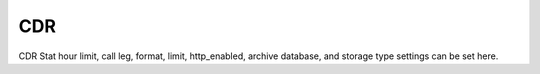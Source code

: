 #########
CDR
#########

CDR Stat hour limit, call leg, format, limit, http_enabled, archive database, and storage type settings can be set here.

+-------------------------------+------------------------+-------------------------+---------------------------+--------------------------------------+
| Default Setting Subcategory   | Default Setting Name   | Default Setting Value   | Default Setting Enabled   | Default Setting Description          |
+===============================+========================+=========================+===========================+======================================+
| stat_hours_limit              | numeric                | 24                      | FALSE                     |                                      |
+-------------------------------+------------------------+-------------------------+---------------------------+--------------------------------------+
| b_leg                         | array                  | outbound                | FALSE                     |                                      |
+-------------------------------+------------------------+-------------------------+---------------------------+--------------------------------------+
| b_leg                         | array                  | inbound                 | FALSE                     |                                      |
+-------------------------------+------------------------+-------------------------+---------------------------+--------------------------------------+
| b_leg                         | array                  | local                   | FALSE                     |                                      |
+-------------------------------+------------------------+-------------------------+---------------------------+--------------------------------------+
| format                        | text                   | json                    | TRUE                      |                                      |
+-------------------------------+------------------------+-------------------------+---------------------------+--------------------------------------+
| limit                         | numeric                | 800                     | TRUE                      |                                      |
+-------------------------------+------------------------+-------------------------+---------------------------+--------------------------------------+
| http_enabled                  | boolean                | TRUE                    | TRUE                      |                                      |
+-------------------------------+------------------------+-------------------------+---------------------------+--------------------------------------+
| archive_database_driver       | text                   | pgsql                   | FALSE                     | Archive Database Driver              |
+-------------------------------+------------------------+-------------------------+---------------------------+--------------------------------------+
| archive_database_host         | text                   |                         | FALSE                     | IP/Hostname of Archive Database      |
+-------------------------------+------------------------+-------------------------+---------------------------+--------------------------------------+
| archive_database_password     | text                   |                         | FALSE                     | Archive Database Password            |
+-------------------------------+------------------------+-------------------------+---------------------------+--------------------------------------+
| archive_database_port         | text                   | 5432                    | FALSE                     | Archive Database Port                |
+-------------------------------+------------------------+-------------------------+---------------------------+--------------------------------------+
| archive_database_username     | text                   |                         | FALSE                     | Archive Database Username            |
+-------------------------------+------------------------+-------------------------+---------------------------+--------------------------------------+
| storage                       | text                   | db                      | TRUE                      |                                      |
+-------------------------------+------------------------+-------------------------+---------------------------+--------------------------------------+
| archive_database              | boolean                | FALSE                   | FALSE                     | Enable Dedicated CDR Database Access |
+-------------------------------+------------------------+-------------------------+---------------------------+--------------------------------------+
| archive_database_name         | text                   | cclpbx               | FALSE                     | Archive Database Name                |
+-------------------------------+------------------------+-------------------------+---------------------------+--------------------------------------+

